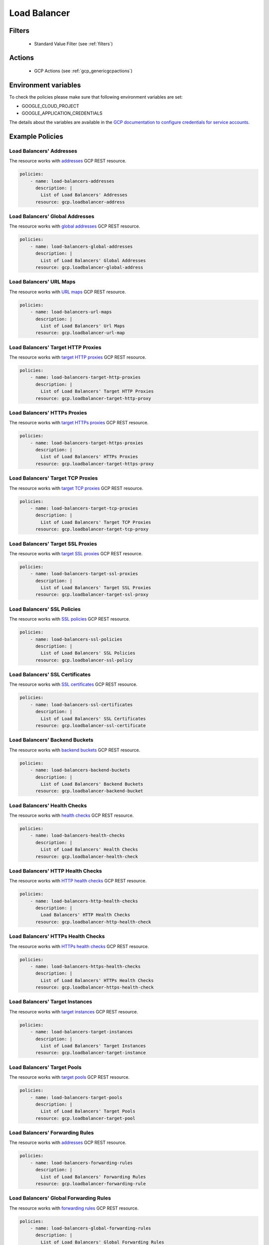 .. _gcp_loadbalancer:

Load Balancer
=============

Filters
--------
 - Standard Value Filter (see :ref:`filters`)

Actions
--------
 - GCP Actions (see :ref:`gcp_genericgcpactions`)

Environment variables
---------------------
To check the policies please make sure that following environment variables are set:

- GOOGLE_CLOUD_PROJECT

- GOOGLE_APPLICATION_CREDENTIALS

The details about the variables are available in the `GCP documentation to configure credentials for service accounts. <https://cloud.google.com/docs/authentication/getting-started>`_

Example Policies
----------------

Load Balancers' Addresses
~~~~~~~~~~~~~~~~~~~~~~~~~
The resource works with `addresses <https://cloud.google.com/compute/docs/reference/rest/v1/addresses>`_ GCP REST resource.

.. code-block:: yaml

    policies:
        - name: load-balancers-addresses
          description: |
            List of Load Balancers' Addresses
          resource: gcp.loadbalancer-address

Load Balancers' Global Addresses
~~~~~~~~~~~~~~~~~~~~~~~~~~~~~~~~
The resource works with `global addresses <https://cloud.google.com/compute/docs/reference/rest/v1/globalAddresses>`_ GCP REST resource.

.. code-block:: yaml

    policies:
        - name: load-balancers-global-addresses
          description: |
            List of Load Balancers' Global Addresses
          resource: gcp.loadbalancer-global-address

Load Balancers' URL Maps
~~~~~~~~~~~~~~~~~~~~~~~~
The resource works with `URL maps <https://cloud.google.com/compute/docs/reference/rest/v1/urlMaps>`_ GCP REST resource.

.. code-block:: yaml

    policies:
        - name: load-balancers-url-maps
          description: |
            List of Load Balancers' Url Maps
          resource: gcp.loadbalancer-url-map

Load Balancers' Target HTTP Proxies
~~~~~~~~~~~~~~~~~~~~~~~~~~~~~~~~~~~
The resource works with `target HTTP proxies <https://cloud.google.com/compute/docs/reference/rest/v1/targetHttpProxies>`_ GCP REST resource.

.. code-block:: yaml

    policies:
        - name: load-balancers-target-http-proxies
          description: |
            List of Load Balancers' Target HTTP Proxies
          resource: gcp.loadbalancer-target-http-proxy

Load Balancers' HTTPs Proxies
~~~~~~~~~~~~~~~~~~~~~~~~~~~~~
The resource works with `target HTTPs proxies <https://cloud.google.com/compute/docs/reference/rest/v1/targetHttpsProxies>`_ GCP REST resource.

.. code-block:: yaml

    policies:
        - name: load-balancers-target-https-proxies
          description: |
            List of Load Balancers' HTTPs Proxies
          resource: gcp.loadbalancer-target-https-proxy

Load Balancers' Target TCP Proxies
~~~~~~~~~~~~~~~~~~~~~~~~~~~~~~~~~~
The resource works with `target TCP proxies <https://cloud.google.com/compute/docs/reference/rest/v1/targetTcpProxies>`_ GCP REST resource.

.. code-block:: yaml

    policies:
        - name: load-balancers-target-tcp-proxies
          description: |
            List of Load Balancers' Target TCP Proxies
          resource: gcp.loadbalancer-target-tcp-proxy

Load Balancers' Target SSL Proxies
~~~~~~~~~~~~~~~~~~~~~~~~~~~~~~~~~~
The resource works with `target SSL proxies <https://cloud.google.com/compute/docs/reference/rest/v1/targetSslProxies>`_ GCP REST resource.

.. code-block:: yaml

    policies:
        - name: load-balancers-target-ssl-proxies
          description: |
            List of Load Balancers' Target SSL Proxies
          resource: gcp.loadbalancer-target-ssl-proxy

Load Balancers' SSL Policies
~~~~~~~~~~~~~~~~~~~~~~~~~~~~
The resource works with `SSL policies <https://cloud.google.com/compute/docs/reference/rest/v1/sslPolicies>`_ GCP REST resource.

.. code-block:: yaml

    policies:
        - name: load-balancers-ssl-policies
          description: |
            List of Load Balancers' SSL Policies
          resource: gcp.loadbalancer-ssl-policy

Load Balancers' SSL Certificates
~~~~~~~~~~~~~~~~~~~~~~~~~~~~~~~~
The resource works with `SSL certificates <https://cloud.google.com/compute/docs/reference/rest/v1/sslCertificates>`_ GCP REST resource.

.. code-block:: yaml

    policies:
        - name: load-balancers-ssl-certificates
          description: |
            List of Load Balancers' SSL Certificates
          resource: gcp.loadbalancer-ssl-certificate

Load Balancers' Backend Buckets
~~~~~~~~~~~~~~~~~~~~~~~~~~~~~~~
The resource works with `backend buckets <https://cloud.google.com/compute/docs/reference/rest/v1/backendBuckets>`_ GCP REST resource.

.. code-block:: yaml

    policies:
        - name: load-balancers-backend-buckets
          description: |
            List of Load Balancers' Backend Buckets
          resource: gcp.loadbalancer-backend-bucket

Load Balancers' Health Checks
~~~~~~~~~~~~~~~~~~~~~~~~~~~~~
The resource works with `health checks <https://cloud.google.com/compute/docs/reference/rest/v1/healthChecks>`_ GCP REST resource.

.. code-block:: yaml

    policies:
        - name: load-balancers-health-checks
          description: |
            List of Load Balancers' Health Checks
          resource: gcp.loadbalancer-health-check

Load Balancers' HTTP Health Checks
~~~~~~~~~~~~~~~~~~~~~~~~~~~~~~~~~~
The resource works with `HTTP health checks <https://cloud.google.com/compute/docs/reference/rest/v1/httpHealthChecks>`_ GCP REST resource.

.. code-block:: yaml

    policies:
        - name: load-balancers-http-health-checks
          description: |
            Load Balancers' HTTP Health Checks
          resource: gcp.loadbalancer-http-health-check

Load Balancers' HTTPs Health Checks
~~~~~~~~~~~~~~~~~~~~~~~~~~~~~~~~~~~
The resource works with `HTTPs health checks <https://cloud.google.com/compute/docs/reference/rest/v1/httpsHealthChecks>`_ GCP REST resource.

.. code-block:: yaml

    policies:
        - name: load-balancers-https-health-checks
          description: |
            List of Load Balancers' HTTPs Health Checks
          resource: gcp.loadbalancer-https-health-check

Load Balancers' Target Instances
~~~~~~~~~~~~~~~~~~~~~~~~~~~~~~~~
The resource works with `target instances <https://cloud.google.com/compute/docs/reference/rest/v1/targetInstances>`_ GCP REST resource.

.. code-block:: yaml

    policies:
        - name: load-balancers-target-instances
          description: |
            List of Load Balancers' Target Instances
          resource: gcp.loadbalancer-target-instance

Load Balancers' Target Pools
~~~~~~~~~~~~~~~~~~~~~~~~~~~~
The resource works with `target pools <https://cloud.google.com/compute/docs/reference/rest/v1/targetPools>`_ GCP REST resource.

.. code-block:: yaml

    policies:
        - name: load-balancers-target-pools
          description: |
            List of Load Balancers' Target Pools
          resource: gcp.loadbalancer-target-pool

Load Balancers' Forwarding Rules
~~~~~~~~~~~~~~~~~~~~~~~~~~~~~~~~
The resource works with `addresses <https://cloud.google.com/compute/docs/reference/rest/v1/addresses>`_ GCP REST resource.

.. code-block:: yaml

    policies:
        - name: load-balancers-forwarding-rules
          description: |
            List of Load Balancers' Forwarding Rules
          resource: gcp.loadbalancer-forwarding-rule

Load Balancers' Global Forwarding Rules
~~~~~~~~~~~~~~~~~~~~~~~~~~~~~~~~~~~~~~~
The resource works with `forwarding rules <https://cloud.google.com/compute/docs/reference/rest/v1/forwardingRules>`_ GCP REST resource.

.. code-block:: yaml

    policies:
        - name: load-balancers-global-forwarding-rules
          description: |
            List of Load Balancers' Global Forwarding Rules
          resource: gcp.loadbalancer-global-forwarding-rule

Load Balancers' Backend Services
~~~~~~~~~~~~~~~~~~~~~~~~~~~~~~~~
The resource works with `backend services <https://cloud.google.com/compute/docs/reference/rest/v1/backendServices>`_ GCP REST resource.

.. code-block:: yaml

    policies:
        - name: load-balancers-backend-services
          description: |
            List of Load Balancers' Backend Services
          resource: gcp.loadbalancer-backend-service

Load Balancers' Region Backend Services
~~~~~~~~~~~~~~~~~~~~~~~~~~~~~~~~~~~~~~~
The resource works with `region backend services <https://cloud.google.com/compute/docs/reference/rest/v1/regionBackendServices>`_ GCP REST resource.

The 'region' param in the query is required.

.. code-block:: yaml

    policies:
        - name: load-balancers-region-backend-services
          description: |
            List of Load Balancers' Region Backend Services
          resource: gcp.loadbalancer-region-backend-service
          query:
            - region: us-central1
